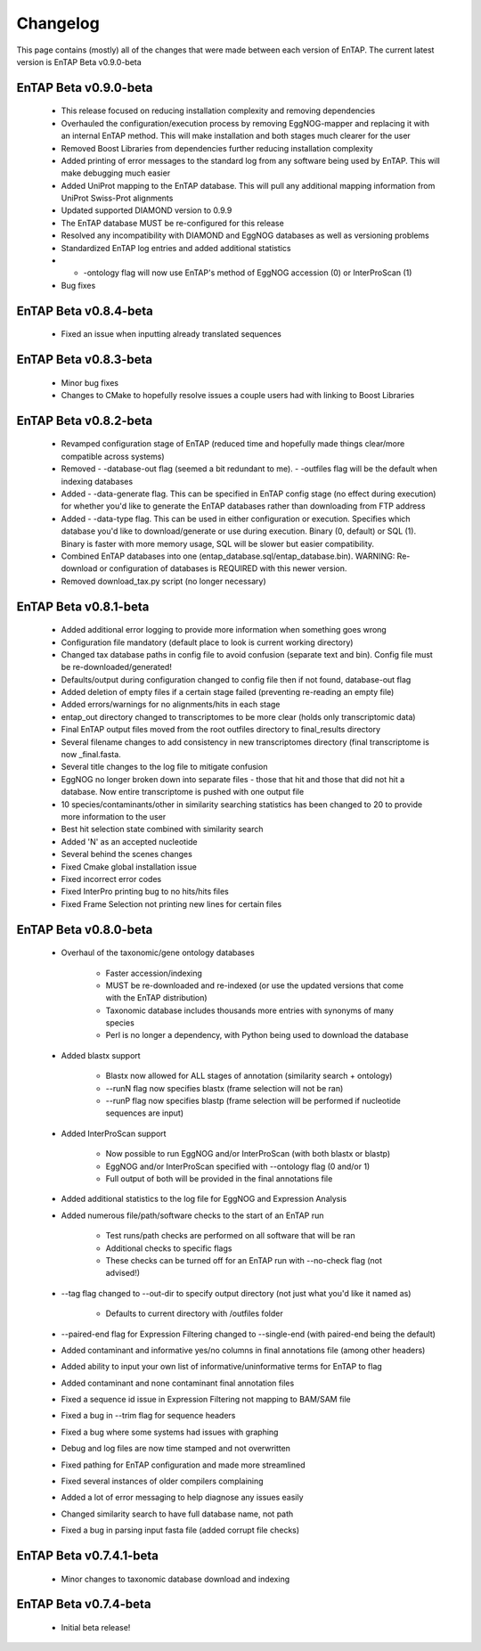 Changelog
==================
This page contains (mostly) all of the changes that were made between each version of EnTAP. The current latest version is EnTAP Beta v0.9.0-beta

EnTAP Beta v0.9.0-beta
------------------------

    * This release focused on reducing installation complexity and removing dependencies
    * Overhauled the configuration/execution process by removing EggNOG-mapper and replacing it with an internal EnTAP method. This will make installation and both stages much clearer for the user
    * Removed Boost Libraries from dependencies further reducing installation complexity
    * Added printing of error messages to the standard log from any software being used by EnTAP. This will make debugging much easier
    * Added UniProt mapping to the EnTAP database. This will pull any additional mapping information from UniProt Swiss-Prot alignments
    * Updated supported DIAMOND version to 0.9.9
    * The EnTAP database MUST be re-configured for this release
    * Resolved any incompatibility with DIAMOND and EggNOG databases as well as versioning problems
    * Standardized EnTAP log entries and added additional statistics
    * - -ontology flag will now use EnTAP's method of EggNOG accession (0) or InterProScan (1)
    * Bug fixes

EnTAP Beta v0.8.4-beta
------------------------

    * Fixed an issue when inputting already translated sequences

EnTAP Beta v0.8.3-beta
------------------------

    * Minor bug fixes
    * Changes to CMake to hopefully resolve issues a couple users had with linking to Boost Libraries


EnTAP Beta v0.8.2-beta
------------------------

    * Revamped configuration stage of EnTAP (reduced time and hopefully made things clear/more compatible across systems)
    * Removed - -database-out flag (seemed a bit redundant to me). - -outfiles flag will be the default when indexing databases
    * Added - -data-generate flag. This can be specified in EnTAP config stage (no effect during execution) for whether you'd like to generate the EnTAP databases rather than downloading from FTP address
    * Added - -data-type flag. This can be used in either configuration or execution. Specifies which database you'd like to download/generate or use during execution. Binary (0, default) or SQL (1). Binary is faster with more memory usage, SQL will be slower but easier compatibility.
    * Combined EnTAP databases into one (entap_database.sql/entap_database.bin). WARNING: Re-download or configuration of databases is REQUIRED with this newer version.
    * Removed download_tax.py script (no longer necessary)


EnTAP Beta v0.8.1-beta
------------------------

    * Added additional error logging to provide more information when something goes wrong
    * Configuration file mandatory (default place to look is current working directory)
    * Changed tax database paths in config file to avoid confusion (separate text and bin). Config file must be re-downloaded/generated!
    * Defaults/output during configuration changed to config file then if not found, database-out flag
    * Added deletion of empty files if a certain stage failed (preventing re-reading an empty file)
    * Added errors/warnings for no alignments/hits in each stage
    * entap_out directory changed to transcriptomes to be more clear (holds only transcriptomic data)
    * Final EnTAP output files moved from the root outfiles directory to final_results directory
    * Several filename changes to add consistency in new transcriptomes directory (final transcriptome is now _final.fasta. 
    * Several title changes to the log file to mitigate confusion
    * EggNOG no longer broken down into separate files - those that hit and those that did not hit a database. Now entire transcriptome is pushed with one output file
    * 10 species/contaminants/other in similarity searching statistics has been changed to 20 to provide more information to the user
    * Best hit selection state combined with similarity search
    * Added 'N' as an accepted nucleotide
    * Several behind the scenes changes
    * Fixed Cmake global installation issue
    * Fixed incorrect error codes
    * Fixed InterPro printing bug to no hits/hits files
    * Fixed Frame Selection not printing new lines for certain files


EnTAP Beta v0.8.0-beta
------------------------

    * Overhaul of the taxonomic/gene ontology databases
        
        * Faster accession/indexing
        * MUST be re-downloaded and re-indexed (or use the updated versions that come with the EnTAP distribution)
        * Taxonomic database includes thousands more entries with synonyms of many species
        * Perl is no longer a dependency, with Python being used to download the database

    * Added blastx support

        * Blastx now allowed for ALL stages of annotation (similarity search + ontology)
        * --runN flag now specifies blastx (frame selection will not be ran)
        * --runP flag now specifies blastp (frame selection will be performed if nucleotide sequences are input)
        
    * Added InterProScan support

        * Now possible to run EggNOG and/or InterProScan (with both blastx or blastp)
        * EggNOG and/or InterProScan specified with --ontology flag (0 and/or 1)
        * Full output of both will be provided in the final annotations file
        
    * Added additional statistics to the log file for EggNOG and Expression Analysis
    * Added numerous file/path/software checks to the start of an EnTAP run

        * Test runs/path checks are performed on all software that will be ran
        * Additional checks to specific flags
        * These checks can be turned off for an EnTAP run with --no-check flag (not advised!) 

    * --tag flag changed to --out-dir to specify output directory (not just what you'd like it named as)
  
        * Defaults to current directory with /outfiles folder

    * --paired-end flag for Expression Filtering changed to --single-end (with paired-end being the default)
    * Added contaminant and informative yes/no columns in final annotations file (among other headers)
    * Added ability to input your own list of informative/uninformative terms for EnTAP to flag
    * Added contaminant and none contaminant final annotation files
    * Fixed a sequence id issue in Expression Filtering not mapping to BAM/SAM file
    * Fixed a bug in --trim flag for sequence headers
    * Fixed a bug where some systems had issues with graphing
    * Debug and log files are now time stamped and not overwritten
    * Fixed pathing for EnTAP configuration and made more streamlined
    * Fixed several instances of older compilers complaining
    * Added a lot of error messaging to help diagnose any issues easily
    * Changed similarity search to have full database name, not path
    * Fixed a bug in parsing input fasta file (added corrupt file checks)
		

EnTAP Beta v0.7.4.1-beta
-------------------

    * Minor changes to taxonomic database download and indexing

EnTAP Beta v0.7.4-beta
------------------

    * Initial beta release!
